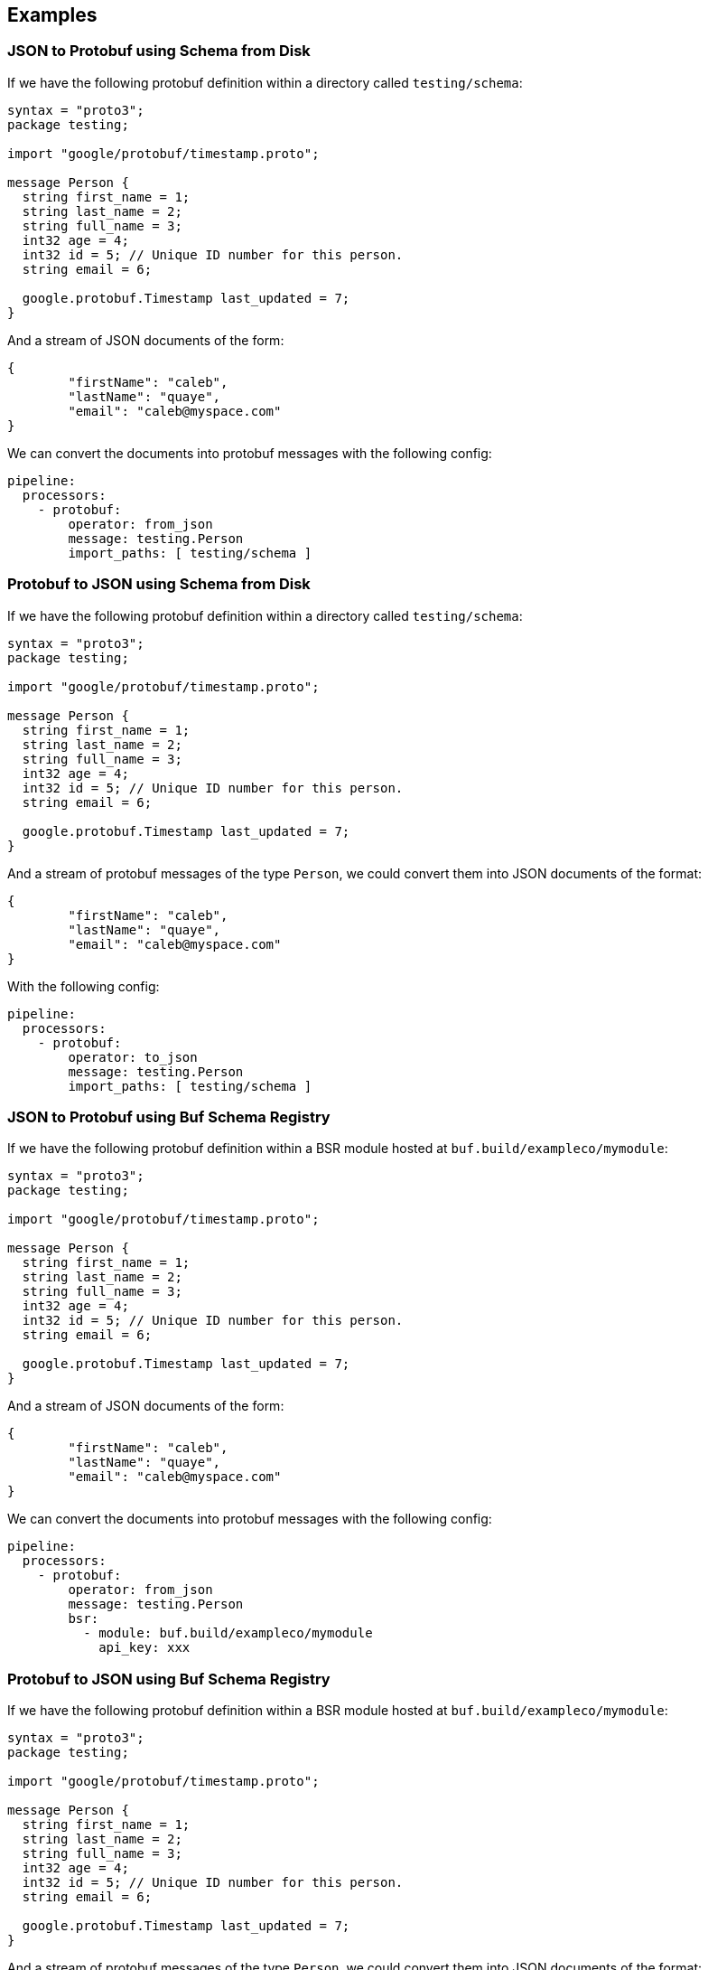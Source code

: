// This content is autogenerated. Do not edit manually.

== Examples

=== JSON to Protobuf using Schema from Disk


If we have the following protobuf definition within a directory called `testing/schema`:

```protobuf
syntax = "proto3";
package testing;

import "google/protobuf/timestamp.proto";

message Person {
  string first_name = 1;
  string last_name = 2;
  string full_name = 3;
  int32 age = 4;
  int32 id = 5; // Unique ID number for this person.
  string email = 6;

  google.protobuf.Timestamp last_updated = 7;
}
```

And a stream of JSON documents of the form:

```json
{
	"firstName": "caleb",
	"lastName": "quaye",
	"email": "caleb@myspace.com"
}
```

We can convert the documents into protobuf messages with the following config:

[source,yaml]
----
pipeline:
  processors:
    - protobuf:
        operator: from_json
        message: testing.Person
        import_paths: [ testing/schema ]
----

=== Protobuf to JSON using Schema from Disk


If we have the following protobuf definition within a directory called `testing/schema`:

```protobuf
syntax = "proto3";
package testing;

import "google/protobuf/timestamp.proto";

message Person {
  string first_name = 1;
  string last_name = 2;
  string full_name = 3;
  int32 age = 4;
  int32 id = 5; // Unique ID number for this person.
  string email = 6;

  google.protobuf.Timestamp last_updated = 7;
}
```

And a stream of protobuf messages of the type `Person`, we could convert them into JSON documents of the format:

```json
{
	"firstName": "caleb",
	"lastName": "quaye",
	"email": "caleb@myspace.com"
}
```

With the following config:

[source,yaml]
----
pipeline:
  processors:
    - protobuf:
        operator: to_json
        message: testing.Person
        import_paths: [ testing/schema ]
----

=== JSON to Protobuf using Buf Schema Registry


If we have the following protobuf definition within a BSR module hosted at `buf.build/exampleco/mymodule`:

```protobuf
syntax = "proto3";
package testing;

import "google/protobuf/timestamp.proto";

message Person {
  string first_name = 1;
  string last_name = 2;
  string full_name = 3;
  int32 age = 4;
  int32 id = 5; // Unique ID number for this person.
  string email = 6;

  google.protobuf.Timestamp last_updated = 7;
}
```

And a stream of JSON documents of the form:

```json
{
	"firstName": "caleb",
	"lastName": "quaye",
	"email": "caleb@myspace.com"
}
```

We can convert the documents into protobuf messages with the following config:

[source,yaml]
----
pipeline:
  processors:
    - protobuf:
        operator: from_json
        message: testing.Person
        bsr:
          - module: buf.build/exampleco/mymodule
            api_key: xxx
----

=== Protobuf to JSON using Buf Schema Registry


If we have the following protobuf definition within a BSR module hosted at `buf.build/exampleco/mymodule`:
```protobuf
syntax = "proto3";
package testing;

import "google/protobuf/timestamp.proto";

message Person {
  string first_name = 1;
  string last_name = 2;
  string full_name = 3;
  int32 age = 4;
  int32 id = 5; // Unique ID number for this person.
  string email = 6;

  google.protobuf.Timestamp last_updated = 7;
}
```

And a stream of protobuf messages of the type `Person`, we could convert them into JSON documents of the format:

```json
{
	"firstName": "caleb",
	"lastName": "quaye",
	"email": "caleb@myspace.com"
}
```

With the following config:

[source,yaml]
----
pipeline:
  processors:
    - protobuf:
        operator: to_json
        message: testing.Person
        bsr:
          - module: buf.build/exampleco/mymodule
            api_key: xxxx
----


